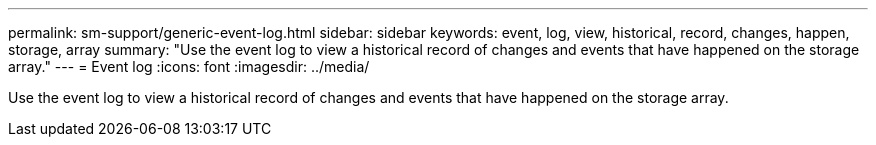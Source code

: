 ---
permalink: sm-support/generic-event-log.html
sidebar: sidebar
keywords: event, log, view, historical, record, changes, happen, storage, array
summary: "Use the event log to view a historical record of changes and events that have happened on the storage array."
---
= Event log
:icons: font
:imagesdir: ../media/

[.lead]
Use the event log to view a historical record of changes and events that have happened on the storage array.
